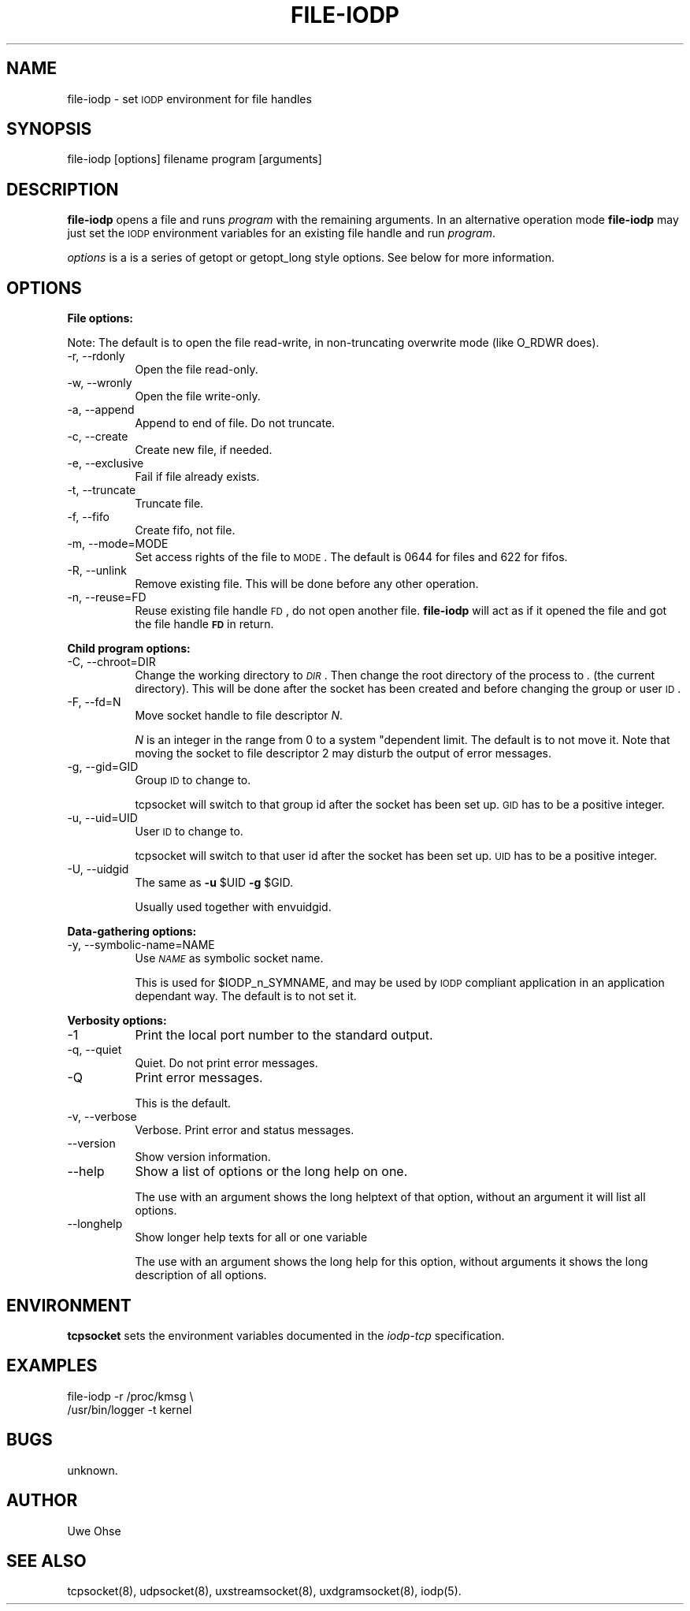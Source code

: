 .\" Automatically generated by Pod::Man version 1.04
.\" Thu Jan 18 18:45:33 2001
.\"
.\" Standard preamble:
.\" ======================================================================
.de Sh \" Subsection heading
.br
.if t .Sp
.ne 5
.PP
\fB\\$1\fR
.PP
..
.de Sp \" Vertical space (when we can't use .PP)
.if t .sp .5v
.if n .sp
..
.de Ip \" List item
.br
.ie \\n(.$>=3 .ne \\$3
.el .ne 3
.IP "\\$1" \\$2
..
.de Vb \" Begin verbatim text
.ft CW
.nf
.ne \\$1
..
.de Ve \" End verbatim text
.ft R

.fi
..
.\" Set up some character translations and predefined strings.  \*(-- will
.\" give an unbreakable dash, \*(PI will give pi, \*(L" will give a left
.\" double quote, and \*(R" will give a right double quote.  | will give a
.\" real vertical bar.  \*(C+ will give a nicer C++.  Capital omega is used
.\" to do unbreakable dashes and therefore won't be available.  \*(C` and
.\" \*(C' expand to `' in nroff, nothing in troff, for use with C<>
.tr \(*W-|\(bv\*(Tr
.ds C+ C\v'-.1v'\h'-1p'\s-2+\h'-1p'+\s0\v'.1v'\h'-1p'
.ie n \{\
.    ds -- \(*W-
.    ds PI pi
.    if (\n(.H=4u)&(1m=24u) .ds -- \(*W\h'-12u'\(*W\h'-12u'-\" diablo 10 pitch
.    if (\n(.H=4u)&(1m=20u) .ds -- \(*W\h'-12u'\(*W\h'-8u'-\"  diablo 12 pitch
.    ds L" ""
.    ds R" ""
.    ds C` `
.    ds C' '
'br\}
.el\{\
.    ds -- \|\(em\|
.    ds PI \(*p
.    ds L" ``
.    ds R" ''
'br\}
.\"
.\" If the F register is turned on, we'll generate index entries on stderr
.\" for titles (.TH), headers (.SH), subsections (.Sh), items (.Ip), and
.\" index entries marked with X<> in POD.  Of course, you'll have to process
.\" the output yourself in some meaningful fashion.
.if \nF \{\
.    de IX
.    tm Index:\\$1\t\\n%\t"\\$2"
.    .
.    nr % 0
.    rr F
.\}
.\"
.\" For nroff, turn off justification.  Always turn off hyphenation; it
.\" makes way too many mistakes in technical documents.
.hy 0
.if n .na
.\"
.\" Accent mark definitions (@(#)ms.acc 1.5 88/02/08 SMI; from UCB 4.2).
.\" Fear.  Run.  Save yourself.  No user-serviceable parts.
.bd B 3
.    \" fudge factors for nroff and troff
.if n \{\
.    ds #H 0
.    ds #V .8m
.    ds #F .3m
.    ds #[ \f1
.    ds #] \fP
.\}
.if t \{\
.    ds #H ((1u-(\\\\n(.fu%2u))*.13m)
.    ds #V .6m
.    ds #F 0
.    ds #[ \&
.    ds #] \&
.\}
.    \" simple accents for nroff and troff
.if n \{\
.    ds ' \&
.    ds ` \&
.    ds ^ \&
.    ds , \&
.    ds ~ ~
.    ds /
.\}
.if t \{\
.    ds ' \\k:\h'-(\\n(.wu*8/10-\*(#H)'\'\h"|\\n:u"
.    ds ` \\k:\h'-(\\n(.wu*8/10-\*(#H)'\`\h'|\\n:u'
.    ds ^ \\k:\h'-(\\n(.wu*10/11-\*(#H)'^\h'|\\n:u'
.    ds , \\k:\h'-(\\n(.wu*8/10)',\h'|\\n:u'
.    ds ~ \\k:\h'-(\\n(.wu-\*(#H-.1m)'~\h'|\\n:u'
.    ds / \\k:\h'-(\\n(.wu*8/10-\*(#H)'\z\(sl\h'|\\n:u'
.\}
.    \" troff and (daisy-wheel) nroff accents
.ds : \\k:\h'-(\\n(.wu*8/10-\*(#H+.1m+\*(#F)'\v'-\*(#V'\z.\h'.2m+\*(#F'.\h'|\\n:u'\v'\*(#V'
.ds 8 \h'\*(#H'\(*b\h'-\*(#H'
.ds o \\k:\h'-(\\n(.wu+\w'\(de'u-\*(#H)/2u'\v'-.3n'\*(#[\z\(de\v'.3n'\h'|\\n:u'\*(#]
.ds d- \h'\*(#H'\(pd\h'-\w'~'u'\v'-.25m'\f2\(hy\fP\v'.25m'\h'-\*(#H'
.ds D- D\\k:\h'-\w'D'u'\v'-.11m'\z\(hy\v'.11m'\h'|\\n:u'
.ds th \*(#[\v'.3m'\s+1I\s-1\v'-.3m'\h'-(\w'I'u*2/3)'\s-1o\s+1\*(#]
.ds Th \*(#[\s+2I\s-2\h'-\w'I'u*3/5'\v'-.3m'o\v'.3m'\*(#]
.ds ae a\h'-(\w'a'u*4/10)'e
.ds Ae A\h'-(\w'A'u*4/10)'E
.    \" corrections for vroff
.if v .ds ~ \\k:\h'-(\\n(.wu*9/10-\*(#H)'\s-2\u~\d\s+2\h'|\\n:u'
.if v .ds ^ \\k:\h'-(\\n(.wu*10/11-\*(#H)'\v'-.4m'^\v'.4m'\h'|\\n:u'
.    \" for low resolution devices (crt and lpr)
.if \n(.H>23 .if \n(.V>19 \
\{\
.    ds : e
.    ds 8 ss
.    ds o a
.    ds d- d\h'-1'\(ga
.    ds D- D\h'-1'\(hy
.    ds th \o'bp'
.    ds Th \o'LP'
.    ds ae ae
.    ds Ae AE
.\}
.rm #[ #] #H #V #F C
.\" ======================================================================
.\"
.IX Title "FILE-IODP 1"
.TH FILE-IODP 1 "0.2.4" "2001-01-18" "iodp"
.UC
.SH "NAME"
file-iodp \- set \s-1IODP\s0 environment for file handles
.SH "SYNOPSIS"
.IX Header "SYNOPSIS"
file-iodp [options] filename program [arguments]
.SH "DESCRIPTION"
.IX Header "DESCRIPTION"
\&\fBfile-iodp\fR opens a file and runs
\&\fIprogram\fR with the remaining arguments. In an alternative 
operation mode \fBfile-iodp\fR may just set the \s-1IODP\s0 environment
variables for an existing file handle and run \fIprogram\fR.
.PP
\&\fIoptions\fR is a is a series of getopt or  getopt_long style options. See
below for more information.
.SH "OPTIONS"
.IX Header "OPTIONS"
.Sh "File options:"
.IX Subsection "File options:"
Note: The default is to open the file read-write, in non-truncating
overwrite mode (like O_RDWR does).
.Ip "\-r, \-\-rdonly" 8
.IX Item "-r, --rdonly"
Open the file read-only.
.Ip "\-w, \-\-wronly" 8
.IX Item "-w, --wronly"
Open the file write-only. 
.Ip "\-a, \-\-append" 8
.IX Item "-a, --append"
Append to end of file. Do not truncate.
.Ip "\-c, \-\-create" 8
.IX Item "-c, --create"
Create new file, if needed.
.Ip "\-e, \-\-exclusive" 8
.IX Item "-e, --exclusive"
Fail if file already exists.
.Ip "\-t, \-\-truncate" 8
.IX Item "-t, --truncate"
Truncate file.
.Ip "\-f, \-\-fifo" 8
.IX Item "-f, --fifo"
Create fifo, not file.
.Ip "\-m, \-\-mode=MODE" 8
.IX Item "-m, --mode=MODE"
Set access rights of the file to \s-1MODE\s0.
The default is 0644 for files and 622 for fifos.
.Ip "\-R, \-\-unlink" 8
.IX Item "-R, --unlink"
Remove existing file. This will be done before any other operation.
.Ip "\-n, \-\-reuse=FD" 8
.IX Item "-n, --reuse=FD"
Reuse existing file handle \s-1FD\s0, do not open another file. \fBfile-iodp\fR
will act as if it opened the file and got the file handle \fB\s-1FD\s0\fR in
return.
.Sh "Child program options:"
.IX Subsection "Child program options:"
.Ip "\-C, \-\-chroot=DIR" 8
.IX Item "-C, --chroot=DIR"
Change the working directory to \fI\s-1DIR\s0\fR. Then change the
root directory of the process to \fI.\fR (the current
directory).
This will be done after the socket has been created
and before changing the group or user \s-1ID\s0.
.Ip "\-F, \-\-fd=N" 8
.IX Item "-F, --fd=N"
Move socket handle to file descriptor \fIN\fR.
.Sp
\&\fIN\fR is an integer in the range from 0 to a system
"dependent limit. The default is to not move it.
Note that moving the socket to file descriptor 2
may disturb the output of error messages.
.Ip "\-g, \-\-gid=GID" 8
.IX Item "-g, --gid=GID"
Group \s-1ID\s0 to change to.
.Sp
tcpsocket will switch to that group id after
the socket has been set up. \s-1GID\s0 has to be a
positive integer.
.Ip "\-u, \-\-uid=UID" 8
.IX Item "-u, --uid=UID"
User \s-1ID\s0 to change to.
.Sp
tcpsocket will switch to that user id after
the socket has been set up. \s-1UID\s0 has to be a
positive integer.
.Ip "\-U, \-\-uidgid" 8
.IX Item "-U, --uidgid"
The same as \fB\-u\fR \f(CW$UID\fR \fB\-g\fR \f(CW$GID\fR.
.Sp
Usually used together with envuidgid.
.Sh "Data-gathering options:"
.IX Subsection "Data-gathering options:"
.Ip "\-y, \-\-symbolic-name=NAME" 8
.IX Item "-y, --symbolic-name=NAME"
Use \fI\s-1NAME\s0\fR as symbolic socket name.
.Sp
This is used for \f(CW$IODP_n_SYMNAME\fR, and may be
used by \s-1IODP\s0 compliant application in an
application dependant way. The default is to not
set it.
.Sh "Verbosity options:"
.IX Subsection "Verbosity options:"
.Ip "\-1" 8
.IX Item "-1"
Print the local port number to the standard output.
.Ip "\-q, \-\-quiet" 8
.IX Item "-q, --quiet"
Quiet. Do not print error messages.
.Ip "\-Q" 8
.IX Item "-Q"
Print error messages.
.Sp
This is the default.
.Ip "\-v, \-\-verbose" 8
.IX Item "-v, --verbose"
Verbose. Print error and status messages.
.Ip "\*(--version" 8
.IX Item "version"
Show version information.
.Ip "\*(--help" 8
.IX Item "help"
Show a list of options or the long help on one.
.Sp
The use with an argument shows the long helptext
of that option, without an argument it will list
all options.
.Ip "\*(--longhelp" 8
.IX Item "longhelp"
Show longer help texts for all or one variable
.Sp
The use with an argument shows the long help for
this option, without arguments it shows the long
description of all options.
.SH "ENVIRONMENT"
.IX Header "ENVIRONMENT"
\&\fBtcpsocket\fR sets the environment variables documented in the
\&\fIiodp-tcp\fR specification.
.SH "EXAMPLES"
.IX Header "EXAMPLES"
.Vb 2
\&        file-iodp -r /proc/kmsg \e
\&        /usr/bin/logger -t kernel
.Ve
.SH "BUGS"
.IX Header "BUGS"
unknown.
.SH "AUTHOR"
.IX Header "AUTHOR"
Uwe Ohse
.SH "SEE ALSO"
.IX Header "SEE ALSO"
tcpsocket(8), udpsocket(8), uxstreamsocket(8), uxdgramsocket(8),
iodp(5).

